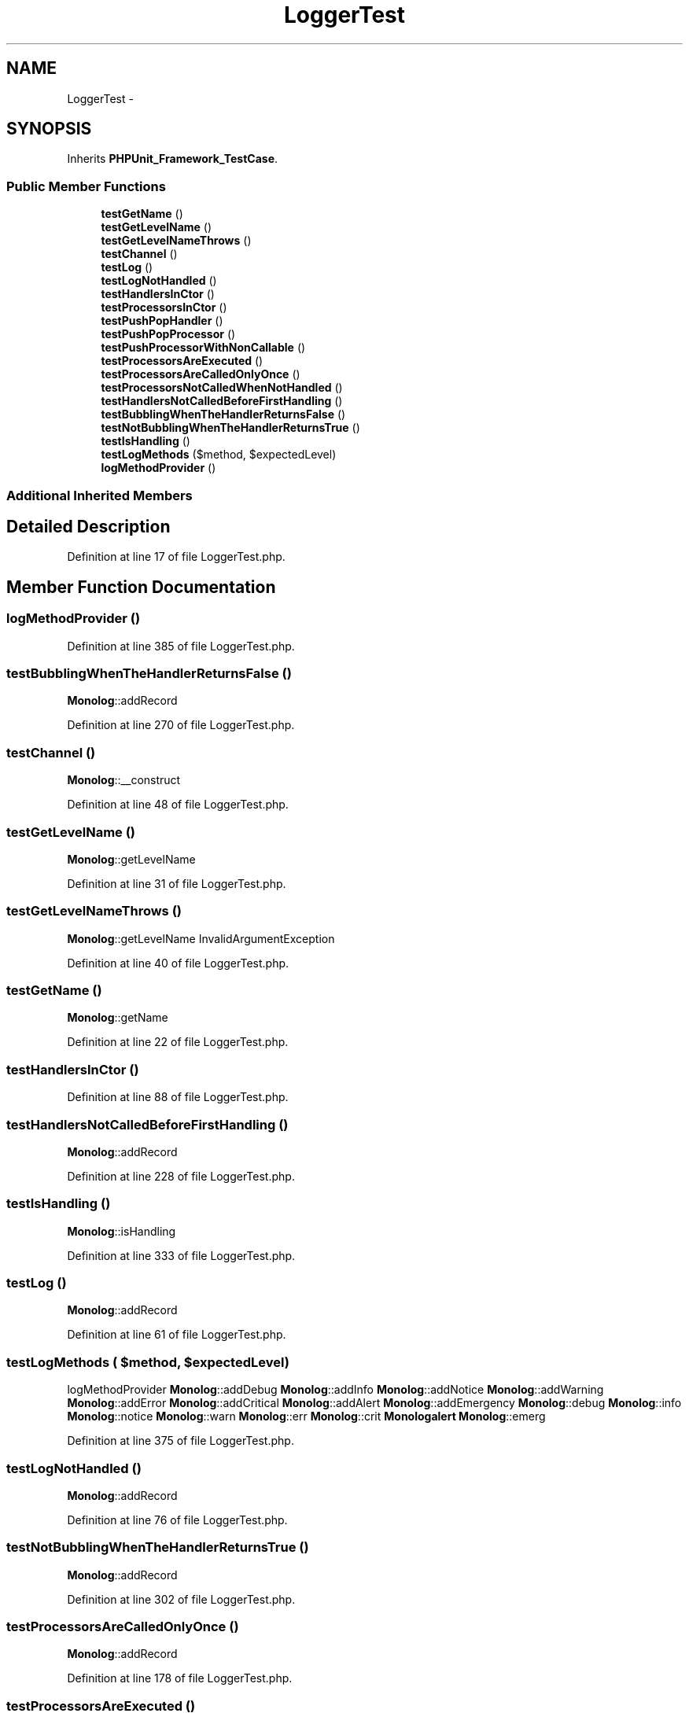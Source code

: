 .TH "LoggerTest" 3 "Tue Apr 14 2015" "Version 1.0" "VirtualSCADA" \" -*- nroff -*-
.ad l
.nh
.SH NAME
LoggerTest \- 
.SH SYNOPSIS
.br
.PP
.PP
Inherits \fBPHPUnit_Framework_TestCase\fP\&.
.SS "Public Member Functions"

.in +1c
.ti -1c
.RI "\fBtestGetName\fP ()"
.br
.ti -1c
.RI "\fBtestGetLevelName\fP ()"
.br
.ti -1c
.RI "\fBtestGetLevelNameThrows\fP ()"
.br
.ti -1c
.RI "\fBtestChannel\fP ()"
.br
.ti -1c
.RI "\fBtestLog\fP ()"
.br
.ti -1c
.RI "\fBtestLogNotHandled\fP ()"
.br
.ti -1c
.RI "\fBtestHandlersInCtor\fP ()"
.br
.ti -1c
.RI "\fBtestProcessorsInCtor\fP ()"
.br
.ti -1c
.RI "\fBtestPushPopHandler\fP ()"
.br
.ti -1c
.RI "\fBtestPushPopProcessor\fP ()"
.br
.ti -1c
.RI "\fBtestPushProcessorWithNonCallable\fP ()"
.br
.ti -1c
.RI "\fBtestProcessorsAreExecuted\fP ()"
.br
.ti -1c
.RI "\fBtestProcessorsAreCalledOnlyOnce\fP ()"
.br
.ti -1c
.RI "\fBtestProcessorsNotCalledWhenNotHandled\fP ()"
.br
.ti -1c
.RI "\fBtestHandlersNotCalledBeforeFirstHandling\fP ()"
.br
.ti -1c
.RI "\fBtestBubblingWhenTheHandlerReturnsFalse\fP ()"
.br
.ti -1c
.RI "\fBtestNotBubblingWhenTheHandlerReturnsTrue\fP ()"
.br
.ti -1c
.RI "\fBtestIsHandling\fP ()"
.br
.ti -1c
.RI "\fBtestLogMethods\fP ($method, $expectedLevel)"
.br
.ti -1c
.RI "\fBlogMethodProvider\fP ()"
.br
.in -1c
.SS "Additional Inherited Members"
.SH "Detailed Description"
.PP 
Definition at line 17 of file LoggerTest\&.php\&.
.SH "Member Function Documentation"
.PP 
.SS "logMethodProvider ()"

.PP
Definition at line 385 of file LoggerTest\&.php\&.
.SS "testBubblingWhenTheHandlerReturnsFalse ()"
\fBMonolog\fP::addRecord 
.PP
Definition at line 270 of file LoggerTest\&.php\&.
.SS "testChannel ()"
\fBMonolog\fP::__construct 
.PP
Definition at line 48 of file LoggerTest\&.php\&.
.SS "testGetLevelName ()"
\fBMonolog\fP::getLevelName 
.PP
Definition at line 31 of file LoggerTest\&.php\&.
.SS "testGetLevelNameThrows ()"
\fBMonolog\fP::getLevelName  InvalidArgumentException 
.PP
Definition at line 40 of file LoggerTest\&.php\&.
.SS "testGetName ()"
\fBMonolog\fP::getName 
.PP
Definition at line 22 of file LoggerTest\&.php\&.
.SS "testHandlersInCtor ()"

.PP
Definition at line 88 of file LoggerTest\&.php\&.
.SS "testHandlersNotCalledBeforeFirstHandling ()"
\fBMonolog\fP::addRecord 
.PP
Definition at line 228 of file LoggerTest\&.php\&.
.SS "testIsHandling ()"
\fBMonolog\fP::isHandling 
.PP
Definition at line 333 of file LoggerTest\&.php\&.
.SS "testLog ()"
\fBMonolog\fP::addRecord 
.PP
Definition at line 61 of file LoggerTest\&.php\&.
.SS "testLogMethods ( $method,  $expectedLevel)"
logMethodProvider  \fBMonolog\fP::addDebug  \fBMonolog\fP::addInfo  \fBMonolog\fP::addNotice  \fBMonolog\fP::addWarning  \fBMonolog\fP::addError  \fBMonolog\fP::addCritical  \fBMonolog\fP::addAlert  \fBMonolog\fP::addEmergency  \fBMonolog\fP::debug  \fBMonolog\fP::info  \fBMonolog\fP::notice  \fBMonolog\fP::warn  \fBMonolog\fP::err  \fBMonolog\fP::crit  \fBMonolog\fP\fBalert\fP  \fBMonolog\fP::emerg 
.PP
Definition at line 375 of file LoggerTest\&.php\&.
.SS "testLogNotHandled ()"
\fBMonolog\fP::addRecord 
.PP
Definition at line 76 of file LoggerTest\&.php\&.
.SS "testNotBubblingWhenTheHandlerReturnsTrue ()"
\fBMonolog\fP::addRecord 
.PP
Definition at line 302 of file LoggerTest\&.php\&.
.SS "testProcessorsAreCalledOnlyOnce ()"
\fBMonolog\fP::addRecord 
.PP
Definition at line 178 of file LoggerTest\&.php\&.
.SS "testProcessorsAreExecuted ()"
\fBMonolog\fP::addRecord 
.PP
Definition at line 160 of file LoggerTest\&.php\&.
.SS "testProcessorsInCtor ()"

.PP
Definition at line 98 of file LoggerTest\&.php\&.
.SS "testProcessorsNotCalledWhenNotHandled ()"
\fBMonolog\fP::addRecord 
.PP
Definition at line 209 of file LoggerTest\&.php\&.
.SS "testPushPopHandler ()"
\fBMonolog\fP::pushHandler  \fBMonolog\fP::popHandler  LogicException 
.PP
Definition at line 113 of file LoggerTest\&.php\&.
.SS "testPushPopProcessor ()"
\fBMonolog\fP::pushProcessor  \fBMonolog\fP::popProcessor  LogicException 
.PP
Definition at line 132 of file LoggerTest\&.php\&.
.SS "testPushProcessorWithNonCallable ()"
\fBMonolog\fP::pushProcessor  InvalidArgumentException 
.PP
Definition at line 150 of file LoggerTest\&.php\&.

.SH "Author"
.PP 
Generated automatically by Doxygen for VirtualSCADA from the source code\&.
